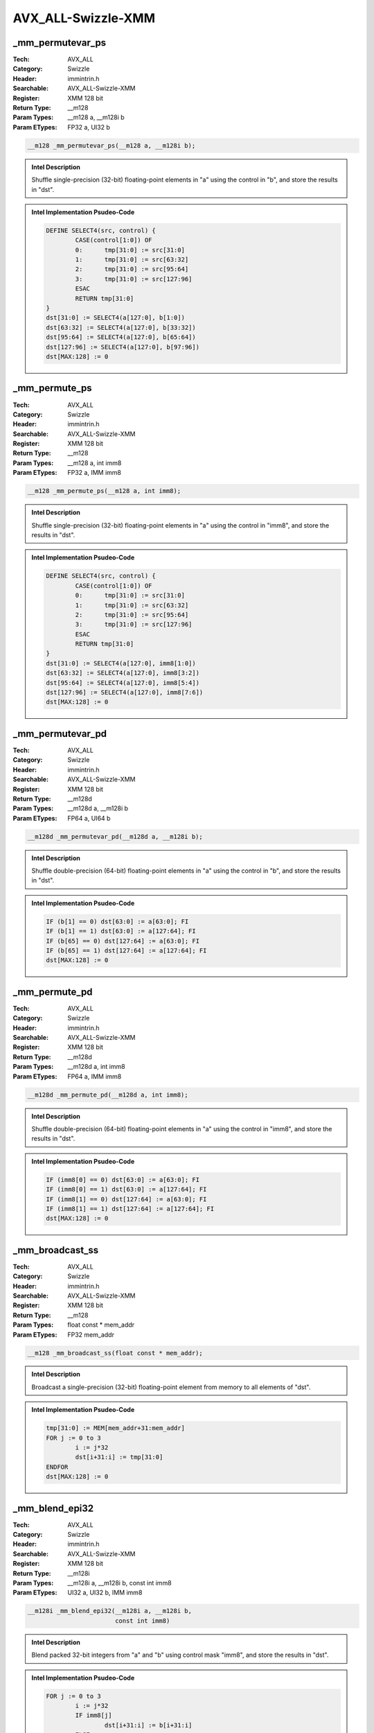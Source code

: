 AVX_ALL-Swizzle-XMM
===================

_mm_permutevar_ps
-----------------
:Tech: AVX_ALL
:Category: Swizzle
:Header: immintrin.h
:Searchable: AVX_ALL-Swizzle-XMM
:Register: XMM 128 bit
:Return Type: __m128
:Param Types:
    __m128 a, 
    __m128i b
:Param ETypes:
    FP32 a, 
    UI32 b

.. code-block:: C

    __m128 _mm_permutevar_ps(__m128 a, __m128i b);

.. admonition:: Intel Description

    Shuffle single-precision (32-bit) floating-point elements in "a" using the control in "b", and store the results in "dst".

.. admonition:: Intel Implementation Psudeo-Code

    .. code-block:: text

        
        DEFINE SELECT4(src, control) {
        	CASE(control[1:0]) OF
        	0:	tmp[31:0] := src[31:0]
        	1:	tmp[31:0] := src[63:32]
        	2:	tmp[31:0] := src[95:64]
        	3:	tmp[31:0] := src[127:96]
        	ESAC
        	RETURN tmp[31:0]
        }
        dst[31:0] := SELECT4(a[127:0], b[1:0])
        dst[63:32] := SELECT4(a[127:0], b[33:32])
        dst[95:64] := SELECT4(a[127:0], b[65:64])
        dst[127:96] := SELECT4(a[127:0], b[97:96])
        dst[MAX:128] := 0
        	

_mm_permute_ps
--------------
:Tech: AVX_ALL
:Category: Swizzle
:Header: immintrin.h
:Searchable: AVX_ALL-Swizzle-XMM
:Register: XMM 128 bit
:Return Type: __m128
:Param Types:
    __m128 a, 
    int imm8
:Param ETypes:
    FP32 a, 
    IMM imm8

.. code-block:: C

    __m128 _mm_permute_ps(__m128 a, int imm8);

.. admonition:: Intel Description

    Shuffle single-precision (32-bit) floating-point elements in "a" using the control in "imm8", and store the results in "dst".

.. admonition:: Intel Implementation Psudeo-Code

    .. code-block:: text

        
        DEFINE SELECT4(src, control) {
        	CASE(control[1:0]) OF
        	0:	tmp[31:0] := src[31:0]
        	1:	tmp[31:0] := src[63:32]
        	2:	tmp[31:0] := src[95:64]
        	3:	tmp[31:0] := src[127:96]
        	ESAC
        	RETURN tmp[31:0]
        }
        dst[31:0] := SELECT4(a[127:0], imm8[1:0])
        dst[63:32] := SELECT4(a[127:0], imm8[3:2])
        dst[95:64] := SELECT4(a[127:0], imm8[5:4])
        dst[127:96] := SELECT4(a[127:0], imm8[7:6])
        dst[MAX:128] := 0
        	

_mm_permutevar_pd
-----------------
:Tech: AVX_ALL
:Category: Swizzle
:Header: immintrin.h
:Searchable: AVX_ALL-Swizzle-XMM
:Register: XMM 128 bit
:Return Type: __m128d
:Param Types:
    __m128d a, 
    __m128i b
:Param ETypes:
    FP64 a, 
    UI64 b

.. code-block:: C

    __m128d _mm_permutevar_pd(__m128d a, __m128i b);

.. admonition:: Intel Description

    Shuffle double-precision (64-bit) floating-point elements in "a" using the control in "b", and store the results in "dst".

.. admonition:: Intel Implementation Psudeo-Code

    .. code-block:: text

        
        IF (b[1] == 0) dst[63:0] := a[63:0]; FI
        IF (b[1] == 1) dst[63:0] := a[127:64]; FI
        IF (b[65] == 0) dst[127:64] := a[63:0]; FI
        IF (b[65] == 1) dst[127:64] := a[127:64]; FI
        dst[MAX:128] := 0
        	

_mm_permute_pd
--------------
:Tech: AVX_ALL
:Category: Swizzle
:Header: immintrin.h
:Searchable: AVX_ALL-Swizzle-XMM
:Register: XMM 128 bit
:Return Type: __m128d
:Param Types:
    __m128d a, 
    int imm8
:Param ETypes:
    FP64 a, 
    IMM imm8

.. code-block:: C

    __m128d _mm_permute_pd(__m128d a, int imm8);

.. admonition:: Intel Description

    Shuffle double-precision (64-bit) floating-point elements in "a" using the control in "imm8", and store the results in "dst".

.. admonition:: Intel Implementation Psudeo-Code

    .. code-block:: text

        
        IF (imm8[0] == 0) dst[63:0] := a[63:0]; FI
        IF (imm8[0] == 1) dst[63:0] := a[127:64]; FI
        IF (imm8[1] == 0) dst[127:64] := a[63:0]; FI
        IF (imm8[1] == 1) dst[127:64] := a[127:64]; FI
        dst[MAX:128] := 0
        	

_mm_broadcast_ss
----------------
:Tech: AVX_ALL
:Category: Swizzle
:Header: immintrin.h
:Searchable: AVX_ALL-Swizzle-XMM
:Register: XMM 128 bit
:Return Type: __m128
:Param Types:
    float const * mem_addr
:Param ETypes:
    FP32 mem_addr

.. code-block:: C

    __m128 _mm_broadcast_ss(float const * mem_addr);

.. admonition:: Intel Description

    Broadcast a single-precision (32-bit) floating-point element from memory to all elements of "dst".

.. admonition:: Intel Implementation Psudeo-Code

    .. code-block:: text

        
        tmp[31:0] := MEM[mem_addr+31:mem_addr]
        FOR j := 0 to 3
        	i := j*32
        	dst[i+31:i] := tmp[31:0]
        ENDFOR
        dst[MAX:128] := 0
        	

_mm_blend_epi32
---------------
:Tech: AVX_ALL
:Category: Swizzle
:Header: immintrin.h
:Searchable: AVX_ALL-Swizzle-XMM
:Register: XMM 128 bit
:Return Type: __m128i
:Param Types:
    __m128i a, 
    __m128i b, 
    const int imm8
:Param ETypes:
    UI32 a, 
    UI32 b, 
    IMM imm8

.. code-block:: C

    __m128i _mm_blend_epi32(__m128i a, __m128i b,
                            const int imm8)

.. admonition:: Intel Description

    Blend packed 32-bit integers from "a" and "b" using control mask "imm8", and store the results in "dst".

.. admonition:: Intel Implementation Psudeo-Code

    .. code-block:: text

        
        FOR j := 0 to 3
        	i := j*32
        	IF imm8[j]
        		dst[i+31:i] := b[i+31:i]
        	ELSE
        		dst[i+31:i] := a[i+31:i]
        	FI
        ENDFOR
        dst[MAX:128] := 0
        	

_mm_broadcastb_epi8
-------------------
:Tech: AVX_ALL
:Category: Swizzle
:Header: immintrin.h
:Searchable: AVX_ALL-Swizzle-XMM
:Register: XMM 128 bit
:Return Type: __m128i
:Param Types:
    __m128i a
:Param ETypes:
    UI8 a

.. code-block:: C

    __m128i _mm_broadcastb_epi8(__m128i a);

.. admonition:: Intel Description

    Broadcast the low packed 8-bit integer from "a" to all elements of "dst".

.. admonition:: Intel Implementation Psudeo-Code

    .. code-block:: text

        
        FOR j := 0 to 15
        	i := j*8
        	dst[i+7:i] := a[7:0]
        ENDFOR
        dst[MAX:128] := 0
        	

_mm_broadcastd_epi32
--------------------
:Tech: AVX_ALL
:Category: Swizzle
:Header: immintrin.h
:Searchable: AVX_ALL-Swizzle-XMM
:Register: XMM 128 bit
:Return Type: __m128i
:Param Types:
    __m128i a
:Param ETypes:
    UI32 a

.. code-block:: C

    __m128i _mm_broadcastd_epi32(__m128i a);

.. admonition:: Intel Description

    Broadcast the low packed 32-bit integer from "a" to all elements of "dst".

.. admonition:: Intel Implementation Psudeo-Code

    .. code-block:: text

        
        FOR j := 0 to 3
        	i := j*32
        	dst[i+31:i] := a[31:0]
        ENDFOR
        dst[MAX:128] := 0
        	

_mm_broadcastq_epi64
--------------------
:Tech: AVX_ALL
:Category: Swizzle
:Header: immintrin.h
:Searchable: AVX_ALL-Swizzle-XMM
:Register: XMM 128 bit
:Return Type: __m128i
:Param Types:
    __m128i a
:Param ETypes:
    UI64 a

.. code-block:: C

    __m128i _mm_broadcastq_epi64(__m128i a);

.. admonition:: Intel Description

    Broadcast the low packed 64-bit integer from "a" to all elements of "dst".

.. admonition:: Intel Implementation Psudeo-Code

    .. code-block:: text

        
        FOR j := 0 to 1
        	i := j*64
        	dst[i+63:i] := a[63:0]
        ENDFOR
        dst[MAX:128] := 0
        	

_mm_broadcastsd_pd
------------------
:Tech: AVX_ALL
:Category: Swizzle
:Header: immintrin.h
:Searchable: AVX_ALL-Swizzle-XMM
:Register: XMM 128 bit
:Return Type: __m128d
:Param Types:
    __m128d a
:Param ETypes:
    FP64 a

.. code-block:: C

    __m128d _mm_broadcastsd_pd(__m128d a);

.. admonition:: Intel Description

    Broadcast the low double-precision (64-bit) floating-point element from "a" to all elements of "dst".

.. admonition:: Intel Implementation Psudeo-Code

    .. code-block:: text

        
        FOR j := 0 to 1
        	i := j*64
        	dst[i+63:i] := a[63:0]
        ENDFOR
        dst[MAX:128] := 0
        	

_mm_broadcastsi128_si256
------------------------
:Tech: AVX_ALL
:Category: Swizzle
:Header: immintrin.h
:Searchable: AVX_ALL-Swizzle-XMM
:Register: XMM 128 bit
:Return Type: __m256i
:Param Types:
    __m128i a
:Param ETypes:
    M128 a

.. code-block:: C

    __m256i _mm_broadcastsi128_si256(__m128i a);

.. admonition:: Intel Description

    Broadcast 128 bits of integer data from "a" to all 128-bit lanes in "dst".

.. admonition:: Intel Implementation Psudeo-Code

    .. code-block:: text

        
        dst[127:0] := a[127:0]
        dst[255:128] := a[127:0]
        dst[MAX:256] := 0
        	

_mm_broadcastss_ps
------------------
:Tech: AVX_ALL
:Category: Swizzle
:Header: immintrin.h
:Searchable: AVX_ALL-Swizzle-XMM
:Register: XMM 128 bit
:Return Type: __m128
:Param Types:
    __m128 a
:Param ETypes:
    FP32 a

.. code-block:: C

    __m128 _mm_broadcastss_ps(__m128 a);

.. admonition:: Intel Description

    Broadcast the low single-precision (32-bit) floating-point element from "a" to all elements of "dst".

.. admonition:: Intel Implementation Psudeo-Code

    .. code-block:: text

        
        FOR j := 0 to 3
        	i := j*32
        	dst[i+31:i] := a[31:0]
        ENDFOR
        dst[MAX:128] := 0
        	

_mm_broadcastw_epi16
--------------------
:Tech: AVX_ALL
:Category: Swizzle
:Header: immintrin.h
:Searchable: AVX_ALL-Swizzle-XMM
:Register: XMM 128 bit
:Return Type: __m128i
:Param Types:
    __m128i a
:Param ETypes:
    UI16 a

.. code-block:: C

    __m128i _mm_broadcastw_epi16(__m128i a);

.. admonition:: Intel Description

    Broadcast the low packed 16-bit integer from "a" to all elements of "dst".

.. admonition:: Intel Implementation Psudeo-Code

    .. code-block:: text

        
        FOR j := 0 to 7
        	i := j*16
        	dst[i+15:i] := a[15:0]
        ENDFOR
        dst[MAX:128] := 0
        	

